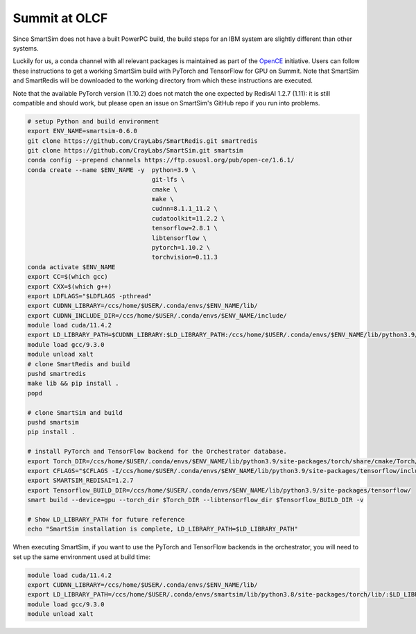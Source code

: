 
Summit at OLCF
==============

Since SmartSim does not have a built PowerPC build, the build steps for an IBM
system are slightly different than other systems.

Luckily for us, a conda channel with all relevant packages is maintained as part
of the `OpenCE <https://opence.mit.edu/#/>`_ initiative.  Users can follow these
instructions to get a working SmartSim build with PyTorch and TensorFlow for GPU
on Summit.  Note that SmartSim and SmartRedis will be downloaded to the working
directory from which these instructions are executed.

Note that the available PyTorch version (1.10.2) does not match
the one expected by RedisAI 1.2.7 (1.11): it is still compatible and should
work, but please open an issue on SmartSim's GitHub repo if you run
into problems.

.. code-block:: bash

  # setup Python and build environment
  export ENV_NAME=smartsim-0.6.0
  git clone https://github.com/CrayLabs/SmartRedis.git smartredis
  git clone https://github.com/CrayLabs/SmartSim.git smartsim
  conda config --prepend channels https://ftp.osuosl.org/pub/open-ce/1.6.1/
  conda create --name $ENV_NAME -y  python=3.9 \
                                    git-lfs \
                                    cmake \
                                    make \
                                    cudnn=8.1.1_11.2 \
                                    cudatoolkit=11.2.2 \
                                    tensorflow=2.8.1 \
                                    libtensorflow \
                                    pytorch=1.10.2 \
                                    torchvision=0.11.3
  conda activate $ENV_NAME
  export CC=$(which gcc)
  export CXX=$(which g++)
  export LDFLAGS="$LDFLAGS -pthread"
  export CUDNN_LIBRARY=/ccs/home/$USER/.conda/envs/$ENV_NAME/lib/
  export CUDNN_INCLUDE_DIR=/ccs/home/$USER/.conda/envs/$ENV_NAME/include/
  module load cuda/11.4.2
  export LD_LIBRARY_PATH=$CUDNN_LIBRARY:$LD_LIBRARY_PATH:/ccs/home/$USER/.conda/envs/$ENV_NAME/lib/python3.9/site-packages/torch/lib
  module load gcc/9.3.0
  module unload xalt
  # clone SmartRedis and build
  pushd smartredis
  make lib && pip install .
  popd

  # clone SmartSim and build
  pushd smartsim
  pip install .

  # install PyTorch and TensorFlow backend for the Orchestrator database.
  export Torch_DIR=/ccs/home/$USER/.conda/envs/$ENV_NAME/lib/python3.9/site-packages/torch/share/cmake/Torch/
  export CFLAGS="$CFLAGS -I/ccs/home/$USER/.conda/envs/$ENV_NAME/lib/python3.9/site-packages/tensorflow/include"
  export SMARTSIM_REDISAI=1.2.7
  export Tensorflow_BUILD_DIR=/ccs/home/$USER/.conda/envs/$ENV_NAME/lib/python3.9/site-packages/tensorflow/
  smart build --device=gpu --torch_dir $Torch_DIR --libtensorflow_dir $Tensorflow_BUILD_DIR -v

  # Show LD_LIBRARY_PATH for future reference
  echo "SmartSim installation is complete, LD_LIBRARY_PATH=$LD_LIBRARY_PATH"

When executing SmartSim, if you want to use the PyTorch and TensorFlow backends
in the orchestrator, you will need to set up the same environment used at build
time:

.. code-block:: bash

  module load cuda/11.4.2
  export CUDNN_LIBRARY=/ccs/home/$USER/.conda/envs/$ENV_NAME/lib/
  export LD_LIBRARY_PATH=/ccs/home/$USER/.conda/envs/smartsim/lib/python3.8/site-packages/torch/lib/:$LD_LIBRARY_PATH:$CUDNN_LIBRARY
  module load gcc/9.3.0
  module unload xalt
